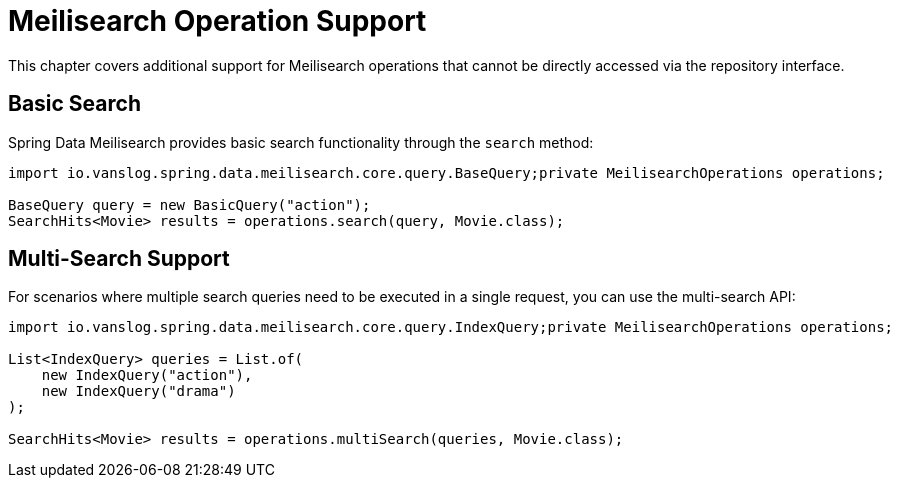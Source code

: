 [[meilisearch.misc]]
= Meilisearch Operation Support

This chapter covers additional support for Meilisearch operations that cannot be directly accessed via the repository interface.

[[meilisearch.operations.search]]
== Basic Search

Spring Data Meilisearch provides basic search functionality through the `search` method:

====
[source,java]
----
import io.vanslog.spring.data.meilisearch.core.query.BaseQuery;private MeilisearchOperations operations;

BaseQuery query = new BasicQuery("action");
SearchHits<Movie> results = operations.search(query, Movie.class);
----
====

[[meilisearch.operations.multi-search]]
== Multi-Search Support

For scenarios where multiple search queries need to be executed in a single request, you can use the multi-search API:

====
[source,java]
----
import io.vanslog.spring.data.meilisearch.core.query.IndexQuery;private MeilisearchOperations operations;

List<IndexQuery> queries = List.of(
    new IndexQuery("action"),
    new IndexQuery("drama")
);

SearchHits<Movie> results = operations.multiSearch(queries, Movie.class);
----
====
